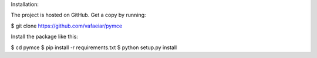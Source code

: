 Installation:

The project is hosted on GitHub. Get a copy by running:

$ git clone https://github.com/vafaeiar/pymce

Install the package like this:

$ cd pymce
$ pip install -r requirements.txt
$ python setup.py install 
